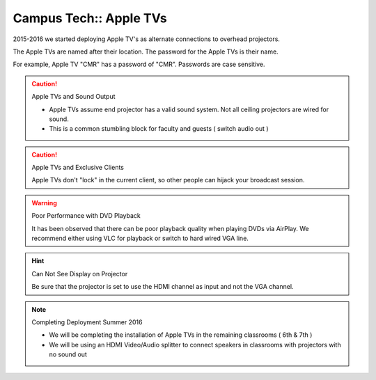 Campus Tech:: Apple TVs
=======================

2015-2016 we started deploying Apple TV's as alternate connections to overhead projectors.

The Apple TVs are named after their location. The password for the Apple TVs is their name.

For example, Apple TV "CMR" has a password of "CMR". Passwords are case sensitive.

.. caution:: Apple TVs and Sound Output

   - Apple TVs assume end projector has a valid sound system. Not all ceiling projectors are wired for sound.
   - This is a common stumbling block for faculty and guests ( switch audio out )

.. caution:: Apple TVs and Exclusive Clients

   Apple TVs don't "lock" in the current client, so other people can hijack your broadcast session.

.. warning:: Poor Performance with DVD Playback

   It has been observed that there can be poor playback quality when playing DVDs via AirPlay. We recommend either using VLC for playback or switch to hard wired VGA line.

.. hint:: Can Not See Display on Projector

   Be sure that the projector is set to use the HDMI channel as input and not the VGA channel.

.. note:: Completing Deployment Summer 2016

   - We will be completing the installation of Apple TVs in the remaining classrooms ( 6th & 7th )
   - We will be using an HDMI Video/Audio splitter to connect speakers in classrooms with projectors with no sound out